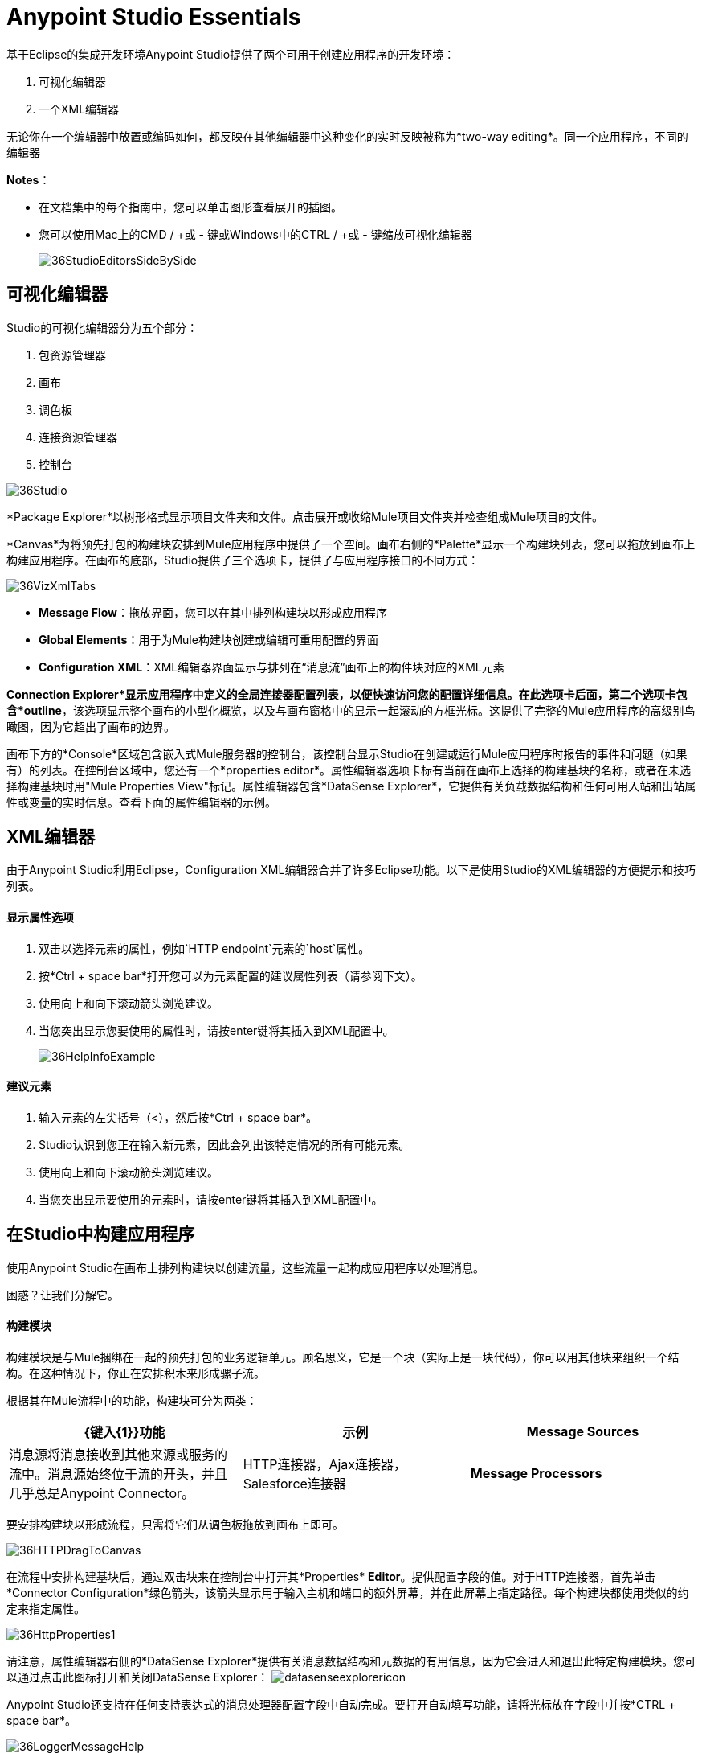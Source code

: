 =  Anypoint Studio Essentials
:keywords: anypoint, studio, eclipse, visual editor, xml editor

基于Eclipse的集成开发环境Anypoint Studio提供了两个可用于创建应用程序的开发环境：

. 可视化编辑器
. 一个XML编辑器

无论你在一个编辑器中放置或编码如何，都反映在其他编辑器中这种变化的实时反映被称为*two-way editing*。同一个应用程序，不同的编辑器

*Notes*：

* 在文档集中的每个指南中，您可以单击图形查看展开的插图。
* 您可以使用Mac上的CMD / +或 - 键或Windows中的CTRL / +或 - 键缩放可视化编辑器
+
image:36StudioEditorsSideBySide.png[36StudioEditorsSideBySide]

== 可视化编辑器

Studio的可视化编辑器分为五个部分：

. 包资源管理器
. 画布
. 调色板
. 连接资源管理器
. 控制台

image:36Studio.png[36Studio]

*Package Explorer*以树形格式显示项目文件夹和文件。点击展开或收缩Mule项目文件夹并检查组成Mule项目的文件。

*Canvas*为将预先打包的构建块安排到Mule应用程序中提供了一个空间。画布右侧的*Palette*显示一个构建块列表，您可以拖放到画布上构建应用程序。在画布的底部，Studio提供了三个选项卡，提供了与应用程序接口的不同方式：

image:36VizXmlTabs.png[36VizXmlTabs]

*  *Message Flow*：拖放界面，您可以在其中排列构建块以形成应用程序
*  *Global Elements*：用于为Mule构建块创建或编辑可重用配置的界面
*  *Configuration XML*：XML编辑器界面显示与排列在“消息流”画布上的构件块对应的XML元素

*Connection Explorer*显示应用程序中定义的全局连接器配置列表，以便快速访问您的配置详细信息。在此选项卡后面，第二个选项卡包含*outline*，该选项显示整个画布的小型化概览，以及与画布窗格中的显示一起滚动的方框光标。这提供了完整的Mule应用程序的高级别鸟瞰图，因为它超出了画布的边界。

画布下方的*Console*区域包含嵌入式Mule服务器的控制台，该控制台显示Studio在创建或运行Mule应用程序时报告的事件和问题（如果有）的列表。在控制台区域中，您还有一个*properties editor*。属性编辑器选项卡标有当前在画布上选择的构建基块的名称，或者在未选择构建基块时用"Mule Properties View"标记。属性编辑器包含*DataSense Explorer*，它提供有关负载数据结构和任何可用入站和出站属性或变量的实时信息。查看下面的属性编辑器的示例。

==  XML编辑器

由于Anypoint Studio利用Eclipse，Configuration XML编辑器合并了许多Eclipse功能。以下是使用Studio的XML编辑器的方便提示和技巧列表。

==== 显示属性选项

. 双击以选择元素的属性，例如`HTTP endpoint`元素的`host`属性。
. 按*Ctrl + space bar*打开您可以为元素配置的建议属性列表（请参阅下文）。
. 使用向上和向下滚动箭头浏览建议。
. 当您突出显示您要使用的属性时，请按enter键将其插入到XML配置中。
+
image:36HelpInfoExample.png[36HelpInfoExample]


==== 建议元素

. 输入元素的左尖括号（<），然后按*Ctrl + space bar*。
.  Studio认识到您正在输入新元素，因此会列出该特定情况的所有可能元素。
. 使用向上和向下滚动箭头浏览建议。
. 当您突出显示要使用的元素时，请按enter键将其插入到XML配置中。

== 在Studio中构建应用程序

使用Anypoint Studio在画布上排列构建块以创建流量，这些流量一起构成应用程序以处理消息。

困惑？让我们分解它。

==== 构建模块

构建模块是与Mule捆绑在一起的预先打包的业务逻辑单元。顾名思义，它是一个块（实际上是一块代码），你可以用其他块来组织一个结构。在这种情况下，你正在安排积木来形成骡子流。

根据其在Mule流程中的功能，构建块可分为两类：

[%header,cols="34a,33a,33a"]
|===
| {键入{1}}功能 |示例
| *Message Sources*  |消息源将消息接收到其他来源或服务的流中。消息源始终位于流的开头，并且几乎总是Anypoint Connector。 | HTTP连接器，Ajax连接器，Salesforce连接器
| *Message Processors*  |消息处理器过滤，修改，路由或验证消息。 |有效负载过滤器，选择路由器，电子邮件到字符串转换器
|===

要安排构建块以形成流程，只需将它们从调色板拖放到画布上即可。

image:36HTTPDragToCanvas.png[36HTTPDragToCanvas]

在流程中安排构建基块后，通过双击块来在控制台中打开其*Properties* *Editor*。提供配置字段的值。对于HTTP连接器，首先单击*Connector Configuration*绿色箭头，该箭头显示用于输入主机和端口的额外屏幕，并在此屏幕上指定路径。每个构建块都使用类似的约定来指定属性。

image:36HttpProperties1.png[36HttpProperties1]

请注意，属性编辑器右侧的*DataSense Explorer*提供有关消息数据结构和元数据的有用信息，因为它会进入和退出此特定构建模块。您可以通过点击此图标打开和关闭DataSense Explorer： image:datasenseexplorericon.png[datasenseexplorericon]

Anypoint Studio还支持在任何支持表达式的消息处理器配置字段中自动完成。要打开自动填写功能，请将光标放在字段中并按*CTRL + space bar*。

image:36LoggerMessageHelp.png[36LoggerMessageHelp]


== 另请参阅

*  *NEXT STEP:* link:/getting-started/build-a-hello-world-application[在Anypoint Studio中构建应用程序]。
*  link:/anypoint-studio/v/5/setting-up-your-development-environment[设置你的开发环境]
* 详细了解 link:/mule-user-guide/v/3.7/mule-application-architecture[Mule应用程序架构]中的流程。
* 向前浏览以了解 link:/mule-user-guide/v/3.7/mule-message-structure[消息结构]。
